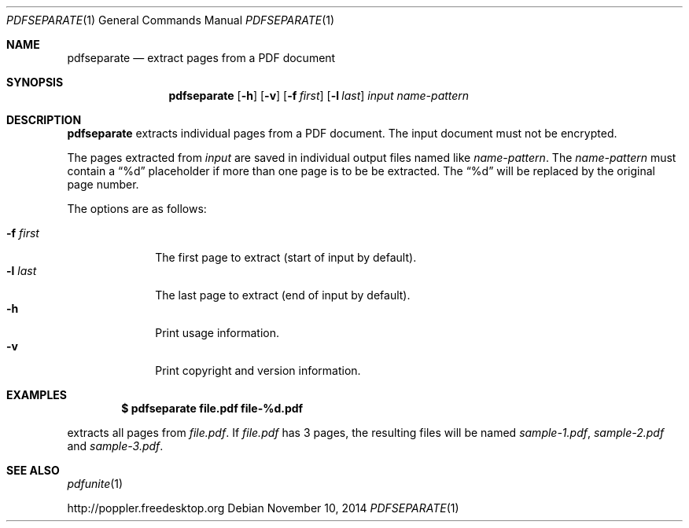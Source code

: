 .Dd November 10, 2014
.Dt PDFSEPARATE 1
.Os
.Sh NAME
.Nm pdfseparate
.Nd extract pages from a PDF document
.Sh SYNOPSIS
.Nm pdfseparate
.Op Fl h
.Op Fl v
.Op Fl f Ar first
.Op Fl l Ar last
.Ar input
.Ar name-pattern
.Sh DESCRIPTION
.Nm
extracts individual pages from a PDF document.
The input document must not be encrypted.
.Pp
The pages extracted from
.Ar input
are saved in individual output files named like
.Ar name-pattern .
The
.Ar name-pattern
must contain a
.Dq %d
placeholder if more than one page is to be be extracted.
The
.Dq %d
will be replaced by the original page number.
.Pp
The options are as follows:
.Pp
.Bl -tag -width 8n -compact
.It Fl f Ar first
The first page to extract (start of input by default).
.It Fl l Ar last
The last page to extract (end of input by default).
.It Fl h
Print usage information.
.It Fl v
Print copyright and version information.
.El
.Sh EXAMPLES
.Dl $ pdfseparate file.pdf file-%d.pdf
.Pp
extracts all pages from
.Pa file.pdf .
If
.Pa file.pdf
has 3 pages, the resulting files will be named
.Pa sample-1.pdf ,
.Pa sample-2.pdf
and
.Pa sample-3.pdf .
.Sh SEE ALSO
.Xr pdfunite 1
.Pp
.Lk http://poppler.freedesktop.org
